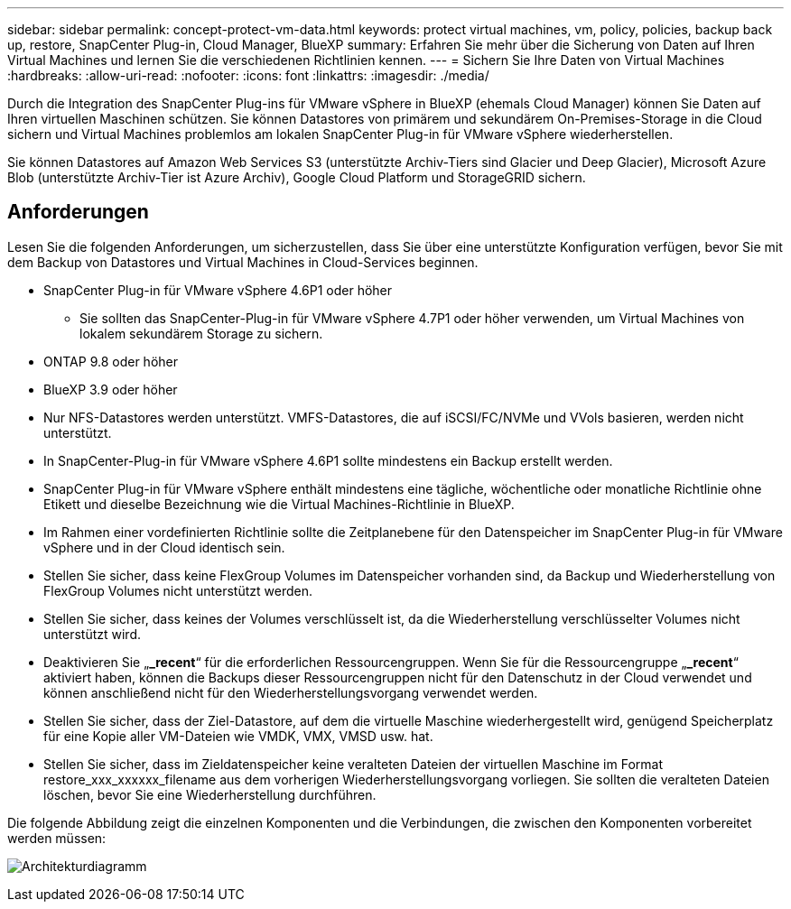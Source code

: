 ---
sidebar: sidebar 
permalink: concept-protect-vm-data.html 
keywords: protect virtual machines, vm, policy, policies, backup back up, restore, SnapCenter Plug-in, Cloud Manager, BlueXP 
summary: Erfahren Sie mehr über die Sicherung von Daten auf Ihren Virtual Machines und lernen Sie die verschiedenen Richtlinien kennen. 
---
= Sichern Sie Ihre Daten von Virtual Machines
:hardbreaks:
:allow-uri-read: 
:nofooter: 
:icons: font
:linkattrs: 
:imagesdir: ./media/


[role="lead"]
Durch die Integration des SnapCenter Plug-ins für VMware vSphere in BlueXP (ehemals Cloud Manager) können Sie Daten auf Ihren virtuellen Maschinen schützen. Sie können Datastores von primärem und sekundärem On-Premises-Storage in die Cloud sichern und Virtual Machines problemlos am lokalen SnapCenter Plug-in für VMware vSphere wiederherstellen.

Sie können Datastores auf Amazon Web Services S3 (unterstützte Archiv-Tiers sind Glacier und Deep Glacier), Microsoft Azure Blob (unterstützte Archiv-Tier ist Azure Archiv), Google Cloud Platform und StorageGRID sichern.



== Anforderungen

Lesen Sie die folgenden Anforderungen, um sicherzustellen, dass Sie über eine unterstützte Konfiguration verfügen, bevor Sie mit dem Backup von Datastores und Virtual Machines in Cloud-Services beginnen.

* SnapCenter Plug-in für VMware vSphere 4.6P1 oder höher
+
** Sie sollten das SnapCenter-Plug-in für VMware vSphere 4.7P1 oder höher verwenden, um Virtual Machines von lokalem sekundärem Storage zu sichern.


* ONTAP 9.8 oder höher
* BlueXP 3.9 oder höher
* Nur NFS-Datastores werden unterstützt. VMFS-Datastores, die auf iSCSI/FC/NVMe und VVols basieren, werden nicht unterstützt.
* In SnapCenter-Plug-in für VMware vSphere 4.6P1 sollte mindestens ein Backup erstellt werden.
* SnapCenter Plug-in für VMware vSphere enthält mindestens eine tägliche, wöchentliche oder monatliche Richtlinie ohne Etikett und dieselbe Bezeichnung wie die Virtual Machines-Richtlinie in BlueXP.
* Im Rahmen einer vordefinierten Richtlinie sollte die Zeitplanebene für den Datenspeicher im SnapCenter Plug-in für VMware vSphere und in der Cloud identisch sein.
* Stellen Sie sicher, dass keine FlexGroup Volumes im Datenspeicher vorhanden sind, da Backup und Wiederherstellung von FlexGroup Volumes nicht unterstützt werden.
* Stellen Sie sicher, dass keines der Volumes verschlüsselt ist, da die Wiederherstellung verschlüsselter Volumes nicht unterstützt wird.
* Deaktivieren Sie „*_recent*“ für die erforderlichen Ressourcengruppen. Wenn Sie für die Ressourcengruppe „*_recent*“ aktiviert haben, können die Backups dieser Ressourcengruppen nicht für den Datenschutz in der Cloud verwendet und können anschließend nicht für den Wiederherstellungsvorgang verwendet werden.
* Stellen Sie sicher, dass der Ziel-Datastore, auf dem die virtuelle Maschine wiederhergestellt wird, genügend Speicherplatz für eine Kopie aller VM-Dateien wie VMDK, VMX, VMSD usw. hat.
* Stellen Sie sicher, dass im Zieldatenspeicher keine veralteten Dateien der virtuellen Maschine im Format restore_xxx_xxxxxx_filename aus dem vorherigen Wiederherstellungsvorgang vorliegen. Sie sollten die veralteten Dateien löschen, bevor Sie eine Wiederherstellung durchführen.


Die folgende Abbildung zeigt die einzelnen Komponenten und die Verbindungen, die zwischen den Komponenten vorbereitet werden müssen:

image:cloud_backup_vm.png["Architekturdiagramm"]
